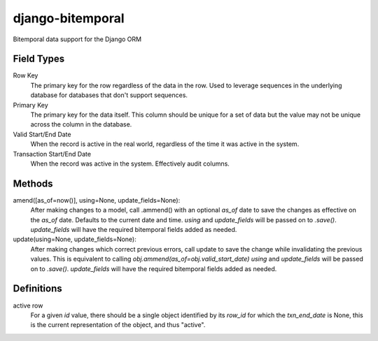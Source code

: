 =================
django-bitemporal
=================

Bitemporal data support for the Django ORM

Field Types
===========
Row Key
    The primary key for the row regardless of the data in the row. Used to
    leverage sequences in the underlying database for databases that don't
    support sequences.

Primary Key
    The primary key for the data itself. This column should be unique for a set
    of data but the value may not be unique across the column in the database.

Valid Start/End Date
    When the record is active in the real world, regardless of the time it was
    active in the system.

Transaction Start/End Date
    When the record was active in the system. Effectively audit columns.


Methods
=======

amend([as_of=now()], using=None, update_fields=None):
    After making changes to a model, call .ammend() with an optional `as_of`
    date to save the changes as effective on the `as_of` date. Defaults to the
    current date and time.
    `using` and `update_fields` will be passed on to `.save()`. `update_fields`
    will have the required bitemporal fields added as needed.


update(using=None, update_fields=None):
    After making changes which correct previous errors, call update to save the
    change while invalidating the previous values. This is equivalent to calling
    `obj.ammend(as_of=obj.valid_start_date)`
    `using` and `update_fields` will be passed on to `.save()`. `update_fields`
    will have the required bitemporal fields added as needed.


Definitions
===========

active row
    For a given `id` value, there should be a single object identified by its
    `row_id` for which the `txn_end_date` is None, this is the current
    representation of the object, and thus "active".
